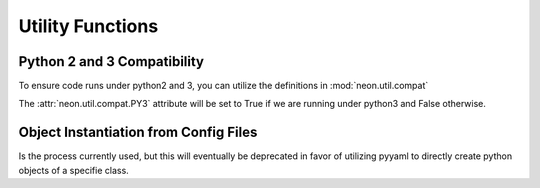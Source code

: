 Utility Functions
=================

Python 2 and 3 Compatibility
----------------------------

.. autosummary::
   :toctree: generated/

   neon.util.compat.PY3

To ensure code runs under python2 and 3, you can utilize the definitions
in :mod:`neon.util.compat`

The :attr:`neon.util.compat.PY3` attribute will be set to True if we are
running under python3 and False otherwise.


Object Instantiation from Config Files
--------------------------------------

.. autosummary::
   :toctree: generated/

   neon.util.factory.Factory

Is the process currently used, but this will eventually be deprecated in favor
of utilizing pyyaml to directly create python objects of a specifie class.
